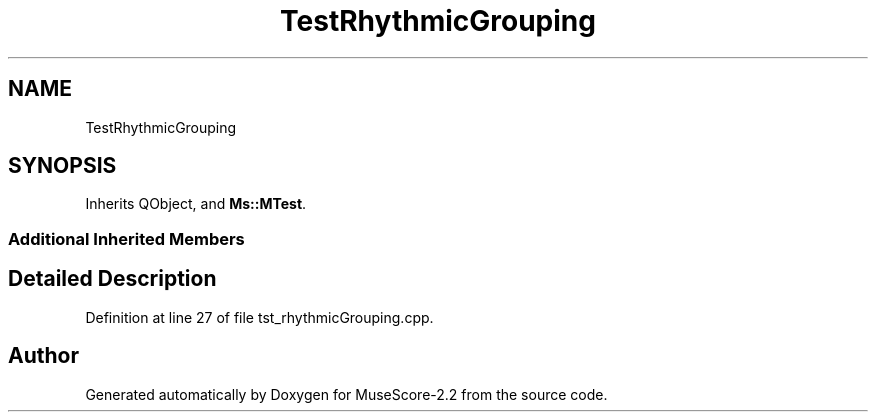 .TH "TestRhythmicGrouping" 3 "Mon Jun 5 2017" "MuseScore-2.2" \" -*- nroff -*-
.ad l
.nh
.SH NAME
TestRhythmicGrouping
.SH SYNOPSIS
.br
.PP
.PP
Inherits QObject, and \fBMs::MTest\fP\&.
.SS "Additional Inherited Members"
.SH "Detailed Description"
.PP 
Definition at line 27 of file tst_rhythmicGrouping\&.cpp\&.

.SH "Author"
.PP 
Generated automatically by Doxygen for MuseScore-2\&.2 from the source code\&.
